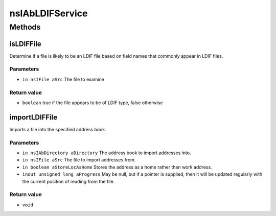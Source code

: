================
nsIAbLDIFService
================


Methods
=======

isLDIFFile
----------

Determine if a file is likely to be an LDIF file based on field
names that commonly appear in LDIF files.

Parameters
^^^^^^^^^^

* ``in nsIFile aSrc``
  The file to examine

Return value
^^^^^^^^^^^^

* ``boolean``
  true if the file appears to be of LDIF type,
  false otherwise

importLDIFFile
--------------

Imports a file into the specified address book.

Parameters
^^^^^^^^^^

* ``in nsIAbDirectory aDirectory``
  The address book to import addresses into.
* ``in nsIFile aSrc``
  The file to import addresses from.
* ``in boolean aStoreLocAsHome``
  Stores the address as a home rather than work
  address.
* ``inout unsigned long aProgress``
  May be null, but if a pointer is supplied,
  then it will be updated regularly with the
  current position of reading from the file.

Return value
^^^^^^^^^^^^

* ``void``
